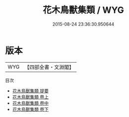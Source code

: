 #+TITLE: 花木鳥獸集類 / WYG
#+DATE: 2015-08-24 23:36:30.950644
* 版本
 |       WYG|【四部全書・文淵閣】|
目次
 - [[file:KR3k0063_000.txt::000-1a][花木鳥獸集類 提要]]
 - [[file:KR3k0063_001.txt::001-1a][花木鳥獸集類 卷上]]
 - [[file:KR3k0063_002.txt::002-1a][花木鳥獸集類 卷中]]
 - [[file:KR3k0063_003.txt::003-1a][花木鳥獸集類 卷下]]
